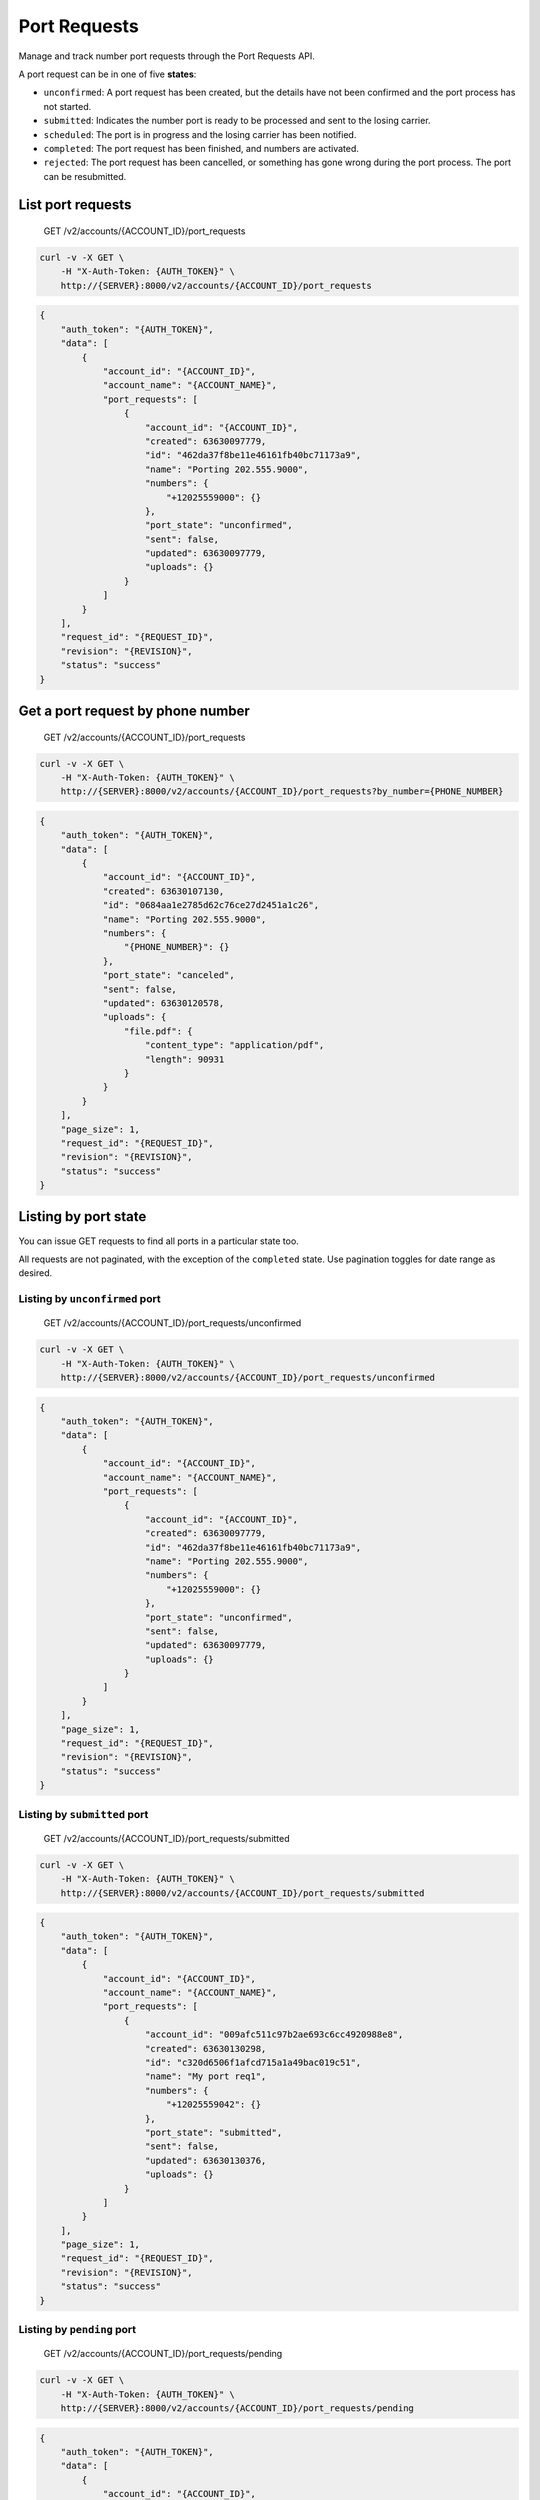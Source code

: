 Port Requests
~~~~~~~~~~~~~

Manage and track number port requests through the Port Requests API.

A port request can be in one of five **states**:

-  ``unconfirmed``: A port request has been created, but the details have not been confirmed and the port process has not started.
-  ``submitted``: Indicates the number port is ready to be processed and sent to the losing carrier.
-  ``scheduled``: The port is in progress and the losing carrier has been notified.
-  ``completed``: The port request has been finished, and numbers are activated.
-  ``rejected``: The port request has been cancelled, or something has gone wrong during the port process. The port can be resubmitted.

List port requests
^^^^^^^^^^^^^^^^^^

    GET /v2/accounts/{ACCOUNT\_ID}/port\_requests

.. code:: shell

    curl -v -X GET \
        -H "X-Auth-Token: {AUTH_TOKEN}" \
        http://{SERVER}:8000/v2/accounts/{ACCOUNT_ID}/port_requests

.. code:: json

    {
        "auth_token": "{AUTH_TOKEN}",
        "data": [
            {
                "account_id": "{ACCOUNT_ID}",
                "account_name": "{ACCOUNT_NAME}",
                "port_requests": [
                    {
                        "account_id": "{ACCOUNT_ID}",
                        "created": 63630097779,
                        "id": "462da37f8be11e46161fb40bc71173a9",
                        "name": "Porting 202.555.9000",
                        "numbers": {
                            "+12025559000": {}
                        },
                        "port_state": "unconfirmed",
                        "sent": false,
                        "updated": 63630097779,
                        "uploads": {}
                    }
                ]
            }
        ],
        "request_id": "{REQUEST_ID}",
        "revision": "{REVISION}",
        "status": "success"
    }

Get a port request by phone number
^^^^^^^^^^^^^^^^^^^^^^^^^^^^^^^^^^

    GET /v2/accounts/{ACCOUNT\_ID}/port\_requests

.. code:: shell

    curl -v -X GET \
        -H "X-Auth-Token: {AUTH_TOKEN}" \
        http://{SERVER}:8000/v2/accounts/{ACCOUNT_ID}/port_requests?by_number={PHONE_NUMBER}

.. code:: json

    {
        "auth_token": "{AUTH_TOKEN}",
        "data": [
            {
                "account_id": "{ACCOUNT_ID}",
                "created": 63630107130,
                "id": "0684aa1e2785d62c76ce27d2451a1c26",
                "name": "Porting 202.555.9000",
                "numbers": {
                    "{PHONE_NUMBER}": {}
                },
                "port_state": "canceled",
                "sent": false,
                "updated": 63630120578,
                "uploads": {
                    "file.pdf": {
                        "content_type": "application/pdf",
                        "length": 90931
                    }
                }
            }
        ],
        "page_size": 1,
        "request_id": "{REQUEST_ID}",
        "revision": "{REVISION}",
        "status": "success"
    }

Listing by port state
^^^^^^^^^^^^^^^^^^^^^

You can issue GET requests to find all ports in a particular state too.

All requests are not paginated, with the exception of the ``completed`` state. Use pagination toggles for date range as desired.

Listing by ``unconfirmed`` port
'''''''''''''''''''''''''''''''

    GET /v2/accounts/{ACCOUNT\_ID}/port\_requests/unconfirmed

.. code:: shell

    curl -v -X GET \
        -H "X-Auth-Token: {AUTH_TOKEN}" \
        http://{SERVER}:8000/v2/accounts/{ACCOUNT_ID}/port_requests/unconfirmed

.. code:: json

    {
        "auth_token": "{AUTH_TOKEN}",
        "data": [
            {
                "account_id": "{ACCOUNT_ID}",
                "account_name": "{ACCOUNT_NAME}",
                "port_requests": [
                    {
                        "account_id": "{ACCOUNT_ID}",
                        "created": 63630097779,
                        "id": "462da37f8be11e46161fb40bc71173a9",
                        "name": "Porting 202.555.9000",
                        "numbers": {
                            "+12025559000": {}
                        },
                        "port_state": "unconfirmed",
                        "sent": false,
                        "updated": 63630097779,
                        "uploads": {}
                    }
                ]
            }
        ],
        "page_size": 1,
        "request_id": "{REQUEST_ID}",
        "revision": "{REVISION}",
        "status": "success"
    }

Listing by ``submitted`` port
'''''''''''''''''''''''''''''

    GET /v2/accounts/{ACCOUNT\_ID}/port\_requests/submitted

.. code:: shell

    curl -v -X GET \
        -H "X-Auth-Token: {AUTH_TOKEN}" \
        http://{SERVER}:8000/v2/accounts/{ACCOUNT_ID}/port_requests/submitted

.. code:: json

    {
        "auth_token": "{AUTH_TOKEN}",
        "data": [
            {
                "account_id": "{ACCOUNT_ID}",
                "account_name": "{ACCOUNT_NAME}",
                "port_requests": [
                    {
                        "account_id": "009afc511c97b2ae693c6cc4920988e8",
                        "created": 63630130298,
                        "id": "c320d6506f1afcd715a1a49bac019c51",
                        "name": "My port req1",
                        "numbers": {
                            "+12025559042": {}
                        },
                        "port_state": "submitted",
                        "sent": false,
                        "updated": 63630130376,
                        "uploads": {}
                    }
                ]
            }
        ],
        "page_size": 1,
        "request_id": "{REQUEST_ID}",
        "revision": "{REVISION}",
        "status": "success"
    }

Listing by ``pending`` port
'''''''''''''''''''''''''''

    GET /v2/accounts/{ACCOUNT\_ID}/port\_requests/pending

.. code:: shell

    curl -v -X GET \
        -H "X-Auth-Token: {AUTH_TOKEN}" \
        http://{SERVER}:8000/v2/accounts/{ACCOUNT_ID}/port_requests/pending

.. code:: json

    {
        "auth_token": "{AUTH_TOKEN}",
        "data": [
            {
                "account_id": "{ACCOUNT_ID}",
                "account_name": "{ACCOUNT_NAME}",
                "port_requests": [
                    {
                        "account_id": "009afc511c97b2ae693c6cc4920988e8",
                        "created": 63630130298,
                        "id": "c320d6506f1afcd715a1a49bac019c51",
                        "name": "My port req1",
                        "numbers": {
                            "+12025559042": {}
                        },
                        "port_state": "pending",
                        "sent": false,
                        "updated": 63630130450,
                        "uploads": {}
                    }
                ]
            }
        ],
        "page_size": 1,
        "request_id": "{REQUEST_ID}",
        "revision": "{REVISION}",
        "status": "success"
    }

Listing by ``scheduled`` port
'''''''''''''''''''''''''''''

    GET /v2/accounts/{ACCOUNT\_ID}/port\_requests/scheduled

.. code:: shell

    curl -v -X GET \
        -H "X-Auth-Token: {AUTH_TOKEN}" \
        http://{SERVER}:8000/v2/accounts/{ACCOUNT_ID}/port_requests/scheduled

.. code:: json

    {
        "auth_token": "{AUTH_TOKEN}",
        "data": [
            {
                "account_id": "{ACCOUNT_ID}",
                "account_name": "{ACCOUNT_NAME}",
                "port_requests": [
                    {
                        "account_id": "009afc511c97b2ae693c6cc4920988e8",
                        "created": 63630130298,
                        "id": "c320d6506f1afcd715a1a49bac019c51",
                        "name": "My port req1",
                        "numbers": {
                            "+12025559042": {}
                        },
                        "port_state": "scheduled",
                        "sent": false,
                        "updated": 63630130490,
                        "uploads": {}
                    }
                ]
            }
        ],
        "page_size": 1,
        "request_id": "{REQUEST_ID}",
        "revision": "{REVISION}",
        "status": "success"
    }

Listing by ``completed`` port
'''''''''''''''''''''''''''''

    GET /v2/accounts/{ACCOUNT\_ID}/port\_requests/completed

.. code:: shell

    curl -v -X GET \
        -H "X-Auth-Token: {AUTH_TOKEN}" \
        http://{SERVER}:8000/v2/accounts/{ACCOUNT_ID}/port_requests/completed

.. code:: json

    {
        "auth_token": "{AUTH_TOKEN}",
        "data": [],
        "page_size": 0,
        "request_id": "{REQUEST_ID}",
        "revision": "{REVISION}",
        "start_key": [
            "009afc511c97b2ae693c6cc4920988e8",
            "completed",
            63630130530
        ],
        "status": "success"
    }

Listing by ``rejected`` port
''''''''''''''''''''''''''''

    GET /v2/accounts/{ACCOUNT\_ID}/port\_requests/rejected

.. code:: shell

    curl -v -X GET \
        -H "X-Auth-Token: {AUTH_TOKEN}" \
        http://{SERVER}:8000/v2/accounts/{ACCOUNT_ID}/port_requests/rejected

.. code:: json

    {
        "auth_token": "{AUTH_TOKEN}",
        "data": [
            {
                "account_id": "{ACCOUNT_ID}",
                "account_name": "{ACCOUNT_NAME}",
                "port_requests": [
                    {
                        "account_id": "009afc511c97b2ae693c6cc4920988e8",
                        "created": 63630130298,
                        "id": "c320d6506f1afcd715a1a49bac019c51",
                        "name": "My port req1",
                        "numbers": {
                            "+12025559042": {}
                        },
                        "port_state": "rejected",
                        "sent": false,
                        "updated": 63630130557,
                        "uploads": {}
                    }
                ]
            }
        ],
        "page_size": 1,
        "request_id": "{REQUEST_ID}",
        "revision": "{REVISION}",
        "status": "success"
    }

Listing by ``canceled`` port
''''''''''''''''''''''''''''

    GET /v2/accounts/{ACCOUNT\_ID}/port\_requests/canceled

.. code:: shell

    curl -v -X GET \
        -H "X-Auth-Token: {AUTH_TOKEN}" \
        http://{SERVER}:8000/v2/accounts/{ACCOUNT_ID}/port_requests/canceled

.. code:: json

    {
        "auth_token": "{AUTH_TOKEN}",
        "data": [
            {
                "account_id": "{ACCOUNT_ID}",
                "account_name": "{ACCOUNT_NAME}",
                "port_requests": [
                    {
                        "account_id": "009afc511c97b2ae693c6cc4920988e8",
                        "created": 63630107130,
                        "id": "0684aa1e2785d62c76ce27d2451a1c26",
                        "name": "Porting 202.555.9000",
                        "numbers": {
                            "+12025559000": {}
                        },
                        "port_state": "canceled",
                        "sent": false,
                        "updated": 63630120578,
                        "uploads": {
                            "file.pdf": {
                                "content_type": "application/pdf",
                                "length": 90931
                            }
                        }
                    }
                ]
            }
        ],
        "page_size": 1,
        "request_id": "{REQUEST_ID}",
        "revision": "{REVISION}",
        "start_key": [
            "009afc511c97b2ae693c6cc4920988e8",
            "canceled",
            63630129922
        ],
        "status": "success"
    }

List port requests of self and sub accounts
^^^^^^^^^^^^^^^^^^^^^^^^^^^^^^^^^^^^^^^^^^^

    GET /v2/accounts/{ACCOUNT\_ID}/descendants/port\_requests

.. code:: shell

    curl -v -X GET \
        -H "X-Auth-Token: {AUTH_TOKEN}" \
        http://{SERVER}:8000/v2/accounts/{ACCOUNT_ID}/descendants/port_requests

.. code:: json

    {
        "auth_token": "{AUTH_TOKEN}",
        "data": [],
        "request_id": "{REQUEST_ID}",
        "revision": "{REVISION}",
        "status": "success"
    }

Get port request for account and descendants
^^^^^^^^^^^^^^^^^^^^^^^^^^^^^^^^^^^^^^^^^^^^

    GET /v2/accounts/{ACCOUNT\_ID}/descendants/port\_requests

.. code:: shell

    curl -v -X GET \
        -H "X-Auth-Token: {AUTH_TOKEN}" \
        http://{SERVER}:8000/v2/accounts/{ACCOUNT_ID}/descendants/port_requests?by_number={PHONE_NUMBER}

.. code:: json

    {
        "auth_token": "{AUTH_TOKEN}",
        "data": [
            {
                "bill": {
                    "address": "116, natoma street",
                    "locality": "San Francisco",
                    "name": "John Doe",
                    "postal_code": "95109",
                    "region": "Ca"
                },
                "carrier": "PACIFIC BELL",
                "created": 63597642009,
                "id": "84e0a824c6b74fe1e3ec48962a600ef2",
                "name": "Port request test",
                "notifications": {
                    "email": {
                        "send_to": "someone@2600hz.com"
                    }
                },
                "numbers": {
                    "{PHONE_NUMBER}": {}
                },
                "port_state": "submitted",
                "sent": false,
                "transfer_date": 63598114800,
                "updated": 63597642011,
                "uploads": {
                    "bill.pdf": {
                        "content_type": "application/pdf",
                        "length": 8304
                    },
                    "loa.pdf": {
                        "content_type": "application/pdf",
                        "length": 59196
                    }
                }
            }
        ],
        "page_size": 1,
        "request_id": "{REQUEST_ID}",
        "revision": "{REVISION}",
        "status": "success"
    }

Create a new port request
^^^^^^^^^^^^^^^^^^^^^^^^^

    PUT /v2/accounts/{ACCOUNT\_ID}/port\_requests

.. code:: shell

    curl -v -X PUT \
        -H "X-Auth-Token: {AUTH_TOKEN}" \
        -H "Content-Type: application/json" \
        -d '{"data":{"numbers":{"{PHONE_NUMBER}":{}}, "name":"{PORT_REQUEST_NAME}"}}' \
        http://{SERVER}:8000/v2/accounts/{ACCOUNT_ID}/port_requests

Success
'''''''

.. code:: json

    {
        "auth_token": "{AUTH_TOKEN}",
        "data": {
            "id": "462da37f8be11e46161fb40bc71173a9",
            "name": "{PORT_REQUEST_NAME}",
            "numbers": {
                "{PHONE_NUMBER}": {}
            },
            "port_state": "unconfirmed"
        },
        "request_id": "{REQUEST_ID}",
        "revision": "{REVISION}",
        "status": "success"
    }

Failure: a port already exists for this number
''''''''''''''''''''''''''''''''''''''''''''''

.. code:: json

    {
        "auth_token": "{AUTH_TOKEN}",
        "data": {
            "{PHONE_NUMBER}": {
                "type": {
                    "cause": "{PHONE_NUMBER}",
                    "message": "Number is on a port request already: 41ed5722d24bfc69bc479208b274be6b"
                }
            }
        },
        "error": "500",
        "message": "invalid request",
        "request_id": "{REQUEST_ID}",
        "status": "error"
    }

Failure: an account already owns this number
''''''''''''''''''''''''''''''''''''''''''''

.. code:: json

    {
        "auth_token": "{AUTH_TOKEN}",
        "data": {
            "{PHONE_NUMBER}": {
                "type": {
                    "cause": "{PHONE_NUMBER}",
                    "message": "Number exists on the system already"
                }
            }
        },
        "error": "500",
        "message": "invalid request",
        "request_id": "{REQUEST_ID}",
        "status": "error"
    }

List port request details
^^^^^^^^^^^^^^^^^^^^^^^^^

    GET /v2/accounts/{ACCOUNT\_ID}/port\_requests/{PORT\_REQUEST\_ID}

.. code:: shell

    curl -v -X GET \
        -H "X-Auth-Token: {AUTH_TOKEN}" \
        http://{SERVER}:8000/v2/accounts/{ACCOUNT_ID}/port_requests/{PORT_REQUEST_ID}

.. code:: json

    {
        "auth_token": "{AUTH_TOKEN}",
        "data": {
            "created": 63630097779,
            "id": "{PORT_REQUEST_ID}",
            "name": "Porting 202.555.9000",
            "numbers": {
                "+12025559000": {}
            },
            "port_state": "unconfirmed",
            "sent": false,
            "updated": 63630097779,
            "uploads": {}
        },
        "request_id": "{REQUEST_ID}",
        "revision": "{REVISION}",
        "status": "success"
    }

Edit a port request
^^^^^^^^^^^^^^^^^^^

    POST /v2/accounts/{ACCOUNT\_ID}/port\_requests/{PORT\_REQUEST\_ID}

.. code:: shell

    curl -v -X POST \
        -H "X-Auth-Token: {AUTH_TOKEN}" \
        -H "Content-Type: application/json" \
        -d '{"data":{"numbers":{"{PHONE_NUMBER}":{"state":"NY"}}, "name": "{PORT_REQUEST_NAME}"}}' \
        http://{SERVER}:8000/v2/accounts/{ACCOUNT_ID}/port_requests/{PORT_REQUEST_ID}

.. code:: json

    {
        "auth_token": "{AUTH_TOKEN}",
        "data": {
            "created": 63630097779,
            "id": "{PORT_REQUEST_ID}",
            "name": "{PORT_REQUEST_NAME}",
            "numbers": {
                "{PHONE_NUMBER}": {
                    "state": "NY"
                }
            },
            "port_state": "unconfirmed",
            "sent": false,
            "updated": 63630104652,
            "uploads": {}
        },
        "request_id": "{REQUEST_ID}",
        "revision": "{REVISION}",
        "status": "success"
    }

DELETE a port request
^^^^^^^^^^^^^^^^^^^^^

    DELETE /v2/accounts/{ACCOUNT\_ID}/port\_requests/{PORT\_REQUEST\_ID}

.. code:: shell

    curl -v -X DELETE \
        -H "X-Auth-Token: {AUTH_TOKEN}" \
        http://{SERVER}:8000/v2/accounts/{ACCOUNT_ID}/port_requests/{PORT_REQUEST_ID}

.. code:: json

    {
        "auth_token": "{AUTH_TOKEN}",
        "data": {
            "id": "{PORT_REQUEST_ID}",
            "name": "Porting 202.555.9000",
            "numbers": {
                "+12025559000": {
                    "state": "NY"
                }
            },
            "port_state": "unconfirmed"
        },
        "request_id": "{REQUEST_ID}",
        "revision": "{REVISION}",
        "status": "success"
    }

List attachments on a port request
^^^^^^^^^^^^^^^^^^^^^^^^^^^^^^^^^^

    GET /v2/accounts/{ACCOUNT\_ID}/port\_requests/{PORT\_REQUEST\_ID}/attachments

.. code:: shell

    curl -v -X GET \
        -H "X-Auth-Token: {AUTH_TOKEN}" \
        http://{SERVER}:8000/v2/accounts/{ACCOUNT_ID}/port_requests/{PORT_REQUEST_ID}/attachments

.. code:: json

    {
        "auth_token": "{AUTH_TOKEN}",
        "data": {
            "file.pdf": {
                "content_type": "application/pdf",
                "length": 90931
            },
            "otherfile.pdf": {
                "content_type": "application/pdf",
                "length": 767684
            }
        },
        "request_id": "{REQUEST_ID}",
        "revision": "{REVISION}",
        "status": "success"
    }

Add an attachment to a port request
^^^^^^^^^^^^^^^^^^^^^^^^^^^^^^^^^^^

Note: if ``ATTACHMENT_ID`` does not end with ``.pdf`` the extension will be appended.

    PUT /v2/accounts/{ACCOUNT\_ID}/port\_requests/{PORT\_REQUEST\_ID}/attachments

.. code:: shell

    curl -v -X PUT \
        -H "X-Auth-Token: {AUTH_TOKEN}" \
        -H "Content-Type: application/pdf" \
        --data-binary @/path/to/file.pdf \
        http://{SERVER}:8000/v2/accounts/{ACCOUNT_ID}/port_requests/{PORT_REQUEST_ID}/attachments?filename={ATTACHMENT_ID}'

.. code:: json

    {
        "auth_token": "{AUTH_TOKEN}",
        "data": {},
        "request_id": "{REQUEST_ID}",
        "revision": "{REVISION}",
        "status": "success"
    }

Get an attachment from a port request
^^^^^^^^^^^^^^^^^^^^^^^^^^^^^^^^^^^^^

    GET /v2/accounts/{ACCOUNT\_ID}/port\_requests/{PORT\_REQUEST\_ID}/attachments/{ATTACHMENT\_ID}

.. code:: shell

    curl -v -X GET \
        -H "X-Auth-Token: {AUTH_TOKEN}" \
        -H "Accept: application/pdf" \
        http://{SERVER}:8000/v2/accounts/{ACCOUNT_ID}/port_requests/{PORT_REQUEST_ID}/attachments/{ATTACHMENT_ID}

Streams back the contents of the PDF file ``{ATTACHMENT_ID}``.

Replace an attachment on a port request
^^^^^^^^^^^^^^^^^^^^^^^^^^^^^^^^^^^^^^^

    POST /v2/accounts/{ACCOUNT\_ID}/port\_requests/{PORT\_REQUEST\_ID}/attachments/{ATTACHMENT\_ID}

.. code:: shell

    curl -v -X POST \
        -H "X-Auth-Token: {AUTH_TOKEN}" \
        -H "Content-Type: application/pdf" \
        --data-binary @/path/to/file.pdf \
        http://{SERVER}:8000/v2/accounts/{ACCOUNT_ID}/port_requests/{PORT_REQUEST_ID}/attachments/{ATTACHMENT_ID}

.. code:: json

    {
        "auth_token": "{AUTH_TOKEN}",
        "data": {},
        "request_id": "{REQUEST_ID}",
        "revision": "{REVISION}",
        "status": "success"
    }

Delete an attachment on a port request
^^^^^^^^^^^^^^^^^^^^^^^^^^^^^^^^^^^^^^

    DELETE /v2/accounts/{ACCOUNT\_ID}/port\_requests/{PORT\_REQUEST\_ID}/attachments/{ATTACHMENT\_ID}

.. code:: shell

    curl -v -X DELETE \
        -H "X-Auth-Token: {AUTH_TOKEN}" \
        http://{SERVER}:8000/v2/accounts/{ACCOUNT_ID}/port_requests/{PORT_REQUEST_ID}/attachments/{ATTACHMENT_ID}

.. code:: json

    {
        "auth_token": "{AUTH_TOKEN}",
        "data": {},
        "request_id": "{REQUEST_ID}",
        "revision": "{REVISION}",
        "status": "success"
    }

Indicate a port is ready to be processed
^^^^^^^^^^^^^^^^^^^^^^^^^^^^^^^^^^^^^^^^

    PATCH /v2/accounts/{ACCOUNT\_ID}/port\_requests/{PORT\_REQUEST\_ID}/submitted

.. code:: shell

    curl -v -X PATCH \
        -H "X-Auth-Token: {AUTH_TOKEN}" \
        http://{SERVER}:8000/v2/accounts/{ACCOUNT_ID}/port_requests/{PORT_REQUEST_ID}/submitted

Success
'''''''

.. code:: json

    {
        "auth_token": "{AUTH_TOKEN}",
        "data": {
            "created": 63630107130,
            "id": "{PORT_REQUEST_ID}",
            "name": "Porting 202.555.9000",
            "numbers": {
                "+12025559000": {}
            },
            "port_state": "submitted",
            "sent": false,
            "updated": 63630120443,
            "uploads": {
                "file.pdf": {
                    "content_type": "application/pdf",
                    "length": 90931
                }
            }
        },
        "request_id": "{REQUEST_ID}",
        "revision": "{REVISION}",
        "status": "success"
    }

Failure: charges have to be accepted
                                    

.. code:: json

    {
        "auth_token": "{AUTH_TOKEN}",
        "data": {
            "activation_charges": 10.0,
            "number_services": {
                "port": {
                    "activation_charges": 10.0
                }
            }
        },
        "error": "402",
        "message": "accept charges",
        "request_id": "{REQUEST_ID}",
        "status": "error"
    }

Put port in pending
^^^^^^^^^^^^^^^^^^^

    PATCH /v2/accounts/{ACCOUNT\_ID}/port\_requests/{PORT\_REQUEST\_ID}/pending

.. code:: shell

    curl -v -X PATCH \
        -H "X-Auth-Token: {AUTH_TOKEN}" \
        http://{SERVER}:8000/v2/accounts/{ACCOUNT_ID}/port_requests/{PORT_REQUEST_ID}/pending

Success
'''''''

.. code:: json

    {
        "auth_token": "{AUTH_TOKEN}",
        "data": {
            "created": 63630107130,
            "id": "{PORT_REQUEST_ID}",
            "name": "Porting 202.555.9000",
            "numbers": {
                "+12025559000": {}
            },
            "port_state": "pending",
            "sent": false,
            "updated": 63630120502,
            "uploads": {
                "file.pdf": {
                    "content_type": "application/pdf",
                    "length": 90931
                }
            }
        },
        "request_id": "{REQUEST_ID}",
        "revision": "{REVISION}",
        "status": "success"
    }

Failure: target state illegal given current state
'''''''''''''''''''''''''''''''''''''''''''''''''

.. code:: json

    {
        "auth_token": "{AUTH_TOKEN}",
        "data": {
            "port_state": {
                "enum": {
                    "cause": "pending",
                    "message": "Cannot move to new state from current state"
                }
            }
        },
        "error": "500",
        "message": "invalid request",
        "request_id": "{REQUEST_ID}",
        "status": "error"
    }

Put port in progress (sent to losing carrier)
^^^^^^^^^^^^^^^^^^^^^^^^^^^^^^^^^^^^^^^^^^^^^

    PATCH /v2/accounts/{ACCOUNT\_ID}/port\_requests/{PORT\_REQUEST\_ID}/scheduled

.. code:: shell

    curl -v -X PATCH \
        -H "X-Auth-Token: {AUTH_TOKEN}" \
        http://{SERVER}:8000/v2/accounts/{ACCOUNT_ID}/port_requests/{PORT_REQUEST_ID}/scheduled

.. code:: json

    {
        "auth_token": "{AUTH_TOKEN}",
        "data": {
            "created": 63630107130,
            "id": "{PORT_REQUEST_ID}",
            "name": "Porting 202.555.9000",
            "numbers": {
                "+12025559000": {}
            },
            "port_state": "scheduled",
            "sent": false,
            "updated": 63630120528,
            "uploads": {
                "file.pdf": {
                    "content_type": "application/pdf",
                    "length": 90931
                }
            }
        },
        "request_id": "{REQUEST_ID}",
        "revision": "{REVISION}",
        "status": "success"
    }

Complete port, numbers will activate in the system, account will be billed
^^^^^^^^^^^^^^^^^^^^^^^^^^^^^^^^^^^^^^^^^^^^^^^^^^^^^^^^^^^^^^^^^^^^^^^^^^

    PATCH /v2/accounts/{ACCOUNT\_ID}/port\_requests/{PORT\_REQUEST\_ID}/completed

.. code:: shell

    curl -v -X PATCH \
        -H "X-Auth-Token: {AUTH_TOKEN}" \
        http://{SERVER}:8000/v2/accounts/{ACCOUNT_ID}/port_requests/{PORT_REQUEST_ID}/completed

.. code:: json

    {
        "auth_token": "{AUTH_TOKEN}",
        "data": {
            "created": 63630107130,
            "id": "{PORT_REQUEST_ID}",
            "name": "Porting 202.555.9000",
            "numbers": {
                "+12025559000": {}
            },
            "port_state": "completed",
            "sent": false,
            "updated": 63630120570,
            "uploads": {
                "file.pdf": {
                    "content_type": "application/pdf",
                    "length": 90931
                }
            }
        },
        "request_id": "{REQUEST_ID}",
        "revision": "{REVISION}",
        "status": "success"
    }

Reject a port
^^^^^^^^^^^^^

    PATCH /v2/accounts/{ACCOUNT\_ID}/port\_requests/{PORT\_REQUEST\_ID}/rejected

.. code:: shell

    curl -v -X PATCH \
        -H "X-Auth-Token: {AUTH_TOKEN}" \
        http://{SERVER}:8000/v2/accounts/{ACCOUNT_ID}/port_requests/{PORT_REQUEST_ID}/rejected

.. code:: json

    {
        "auth_token": "{AUTH_TOKEN}",
        "data": {
            "created": 63630107130,
            "id": "{PORT_REQUEST_ID}",
            "name": "Porting 202.555.9000",
            "numbers": {
                "+12025559000": {}
            },
            "port_state": "rejected",
            "sent": false,
            "updated": 63630120570,
            "uploads": {
                "file.pdf": {
                    "content_type": "application/pdf",
                    "length": 90931
                }
            }
        },
        "request_id": "{REQUEST_ID}",
        "revision": "{REVISION}",
        "status": "success"
    }

Cancel a port
^^^^^^^^^^^^^

    PATCH /v2/accounts/{ACCOUNT\_ID}/port\_requests/{PORT\_REQUEST\_ID}/canceled

.. code:: shell

    curl -v -X PATCH \
        -H "X-Auth-Token: {AUTH_TOKEN}" \
        http://{SERVER}:8000/v2/accounts/{ACCOUNT_ID}/port_requests/{PORT_REQUEST_ID}/canceled

.. code:: json

    {
        "auth_token": "{AUTH_TOKEN}",
        "data": {
            "created": 63630107130,
            "id": "{PORT_REQUEST_ID}",
            "name": "Porting 202.555.9000",
            "numbers": {
                "+12025559000": {}
            },
            "port_state": "canceled",
            "sent": false,
            "updated": 63630120578,
            "uploads": {
                "file.pdf": {
                    "content_type": "application/pdf",
                    "length": 90931
                }
            }
        },
        "request_id": "{REQUEST_ID}",
        "revision": "{REVISION}",
        "status": "success"
    }

Build an LOA PDF from a port request
^^^^^^^^^^^^^^^^^^^^^^^^^^^^^^^^^^^^

    GET /v2/accounts/{ACCOUNT\_ID}/port\_requests/{PORT\_REQUEST\_ID}/loa

.. code:: shell

    curl -v -X GET \
        -H "X-Auth-Token: {AUTH_TOKEN}" \
        -H "Accept: application/x-pdf" \
        http://{SERVER}:8000/v2/accounts/{ACCOUNT_ID}/port_requests/{PORT_REQUEST_ID}/loa

Streams back the contents of the generated Letter Of Authorization PDF.
